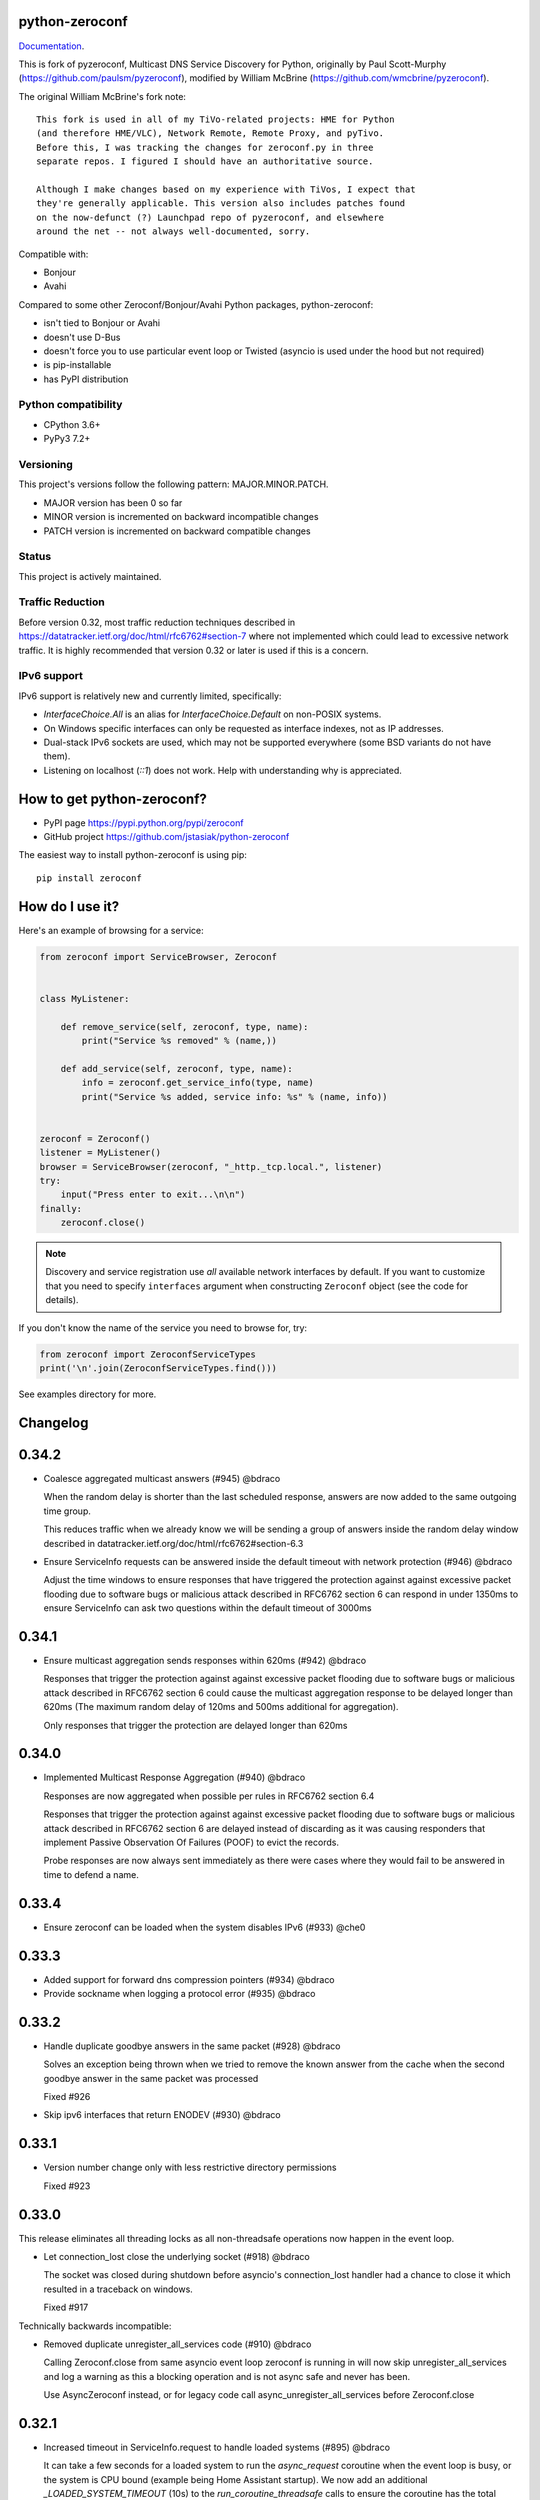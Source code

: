 python-zeroconf
===============

.. image:: https://github.com/jstasiak/python-zeroconf/workflows/CI/badge.svg
   :target: https://github.com/jstasiak/python-zeroconf?query=workflow%3ACI+branch%3Amaster

.. image:: https://img.shields.io/pypi/v/zeroconf.svg
    :target: https://pypi.python.org/pypi/zeroconf

.. image:: https://codecov.io/gh/jstasiak/python-zeroconf/branch/master/graph/badge.svg
   :target: https://codecov.io/gh/jstasiak/python-zeroconf

`Documentation <https://python-zeroconf.readthedocs.io/en/latest/>`_.
    
This is fork of pyzeroconf, Multicast DNS Service Discovery for Python,
originally by Paul Scott-Murphy (https://github.com/paulsm/pyzeroconf),
modified by William McBrine (https://github.com/wmcbrine/pyzeroconf).

The original William McBrine's fork note::

    This fork is used in all of my TiVo-related projects: HME for Python
    (and therefore HME/VLC), Network Remote, Remote Proxy, and pyTivo.
    Before this, I was tracking the changes for zeroconf.py in three
    separate repos. I figured I should have an authoritative source.
    
    Although I make changes based on my experience with TiVos, I expect that
    they're generally applicable. This version also includes patches found
    on the now-defunct (?) Launchpad repo of pyzeroconf, and elsewhere
    around the net -- not always well-documented, sorry.

Compatible with:

* Bonjour
* Avahi

Compared to some other Zeroconf/Bonjour/Avahi Python packages, python-zeroconf:

* isn't tied to Bonjour or Avahi
* doesn't use D-Bus
* doesn't force you to use particular event loop or Twisted (asyncio is used under the hood but not required)
* is pip-installable
* has PyPI distribution

Python compatibility
--------------------

* CPython 3.6+
* PyPy3 7.2+

Versioning
----------

This project's versions follow the following pattern: MAJOR.MINOR.PATCH.

* MAJOR version has been 0 so far
* MINOR version is incremented on backward incompatible changes
* PATCH version is incremented on backward compatible changes

Status
------

This project is actively maintained.

Traffic Reduction
-----------------

Before version 0.32, most traffic reduction techniques described in https://datatracker.ietf.org/doc/html/rfc6762#section-7
where not implemented which could lead to excessive network traffic.  It is highly recommended that version 0.32 or later
is used if this is a concern.

IPv6 support
------------

IPv6 support is relatively new and currently limited, specifically:

* `InterfaceChoice.All` is an alias for `InterfaceChoice.Default` on non-POSIX
  systems.
* On Windows specific interfaces can only be requested as interface indexes,
  not as IP addresses.
* Dual-stack IPv6 sockets are used, which may not be supported everywhere (some
  BSD variants do not have them).
* Listening on localhost (`::1`) does not work. Help with understanding why is
  appreciated.

How to get python-zeroconf?
===========================

* PyPI page https://pypi.python.org/pypi/zeroconf
* GitHub project https://github.com/jstasiak/python-zeroconf

The easiest way to install python-zeroconf is using pip::

    pip install zeroconf



How do I use it?
================

Here's an example of browsing for a service:

.. code-block:: python

    from zeroconf import ServiceBrowser, Zeroconf
    
    
    class MyListener:
    
        def remove_service(self, zeroconf, type, name):
            print("Service %s removed" % (name,))
    
        def add_service(self, zeroconf, type, name):
            info = zeroconf.get_service_info(type, name)
            print("Service %s added, service info: %s" % (name, info))
    
    
    zeroconf = Zeroconf()
    listener = MyListener()
    browser = ServiceBrowser(zeroconf, "_http._tcp.local.", listener)
    try:
        input("Press enter to exit...\n\n")
    finally:
        zeroconf.close()

.. note::

    Discovery and service registration use *all* available network interfaces by default.
    If you want to customize that you need to specify ``interfaces`` argument when
    constructing ``Zeroconf`` object (see the code for details).

If you don't know the name of the service you need to browse for, try:

.. code-block:: python

    from zeroconf import ZeroconfServiceTypes
    print('\n'.join(ZeroconfServiceTypes.find()))

See examples directory for more.

Changelog
=========

0.34.2
======

* Coalesce aggregated multicast answers (#945) @bdraco

  When the random delay is shorter than the last scheduled response,
  answers are now added to the same outgoing time group.

  This reduces traffic when we already know we will be sending a group of answers
  inside the random delay window described in
  datatracker.ietf.org/doc/html/rfc6762#section-6.3
* Ensure ServiceInfo requests can be answered inside the default timeout with network protection (#946) @bdraco

  Adjust the time windows to ensure responses that have triggered the
  protection against against excessive packet flooding due to
  software bugs or malicious attack described in RFC6762 section 6
  can respond in under 1350ms to ensure ServiceInfo can ask two
  questions within the default timeout of 3000ms

0.34.1
======

* Ensure multicast aggregation sends responses within 620ms (#942) @bdraco

  Responses that trigger the protection against against excessive
  packet flooding due to software bugs or malicious attack described
  in RFC6762 section 6 could cause the multicast aggregation response
  to be delayed longer than 620ms (The maximum random delay of 120ms
  and 500ms additional for aggregation).

  Only responses that trigger the protection are delayed longer than 620ms

0.34.0
======

* Implemented Multicast Response Aggregation (#940) @bdraco

  Responses are now aggregated when possible per rules in RFC6762
  section 6.4

  Responses that trigger the protection against against excessive
  packet flooding due to software bugs or malicious attack described
  in RFC6762 section 6 are delayed instead of discarding as it was
  causing responders that implement Passive Observation Of Failures
  (POOF) to evict the records.

  Probe responses are now always sent immediately as there were cases
  where they would fail to be answered in time to defend a name.

0.33.4
======

* Ensure zeroconf can be loaded when the system disables IPv6 (#933) @che0

0.33.3
======

* Added support for forward dns compression pointers (#934) @bdraco
* Provide sockname when logging a protocol error (#935) @bdraco

0.33.2
======

* Handle duplicate goodbye answers in the same packet (#928) @bdraco

  Solves an exception being thrown when we tried to remove the known answer
  from the cache when the second goodbye answer in the same packet was processed

  Fixed #926
* Skip ipv6 interfaces that return ENODEV (#930) @bdraco

0.33.1
======

* Version number change only with less restrictive directory permissions

  Fixed #923

0.33.0
======

This release eliminates all threading locks as all non-threadsafe operations
now happen in the event loop.

* Let connection_lost close the underlying socket (#918) @bdraco

  The socket was closed during shutdown before asyncio's connection_lost
  handler had a chance to close it which resulted in a traceback on
  windows.

  Fixed #917

Technically backwards incompatible:

* Removed duplicate unregister_all_services code (#910) @bdraco

  Calling Zeroconf.close from same asyncio event loop zeroconf is running in
  will now skip unregister_all_services and log a warning as this a blocking
  operation and is not async safe and never has been.

  Use AsyncZeroconf instead, or for legacy code call async_unregister_all_services before Zeroconf.close

0.32.1
======

* Increased timeout in ServiceInfo.request to handle loaded systems (#895) @bdraco

  It can take a few seconds for a loaded system to run the `async_request`
  coroutine when the event loop is busy, or the system is CPU bound (example being
  Home Assistant startup).  We now add an additional `_LOADED_SYSTEM_TIMEOUT` (10s)
  to the  `run_coroutine_threadsafe` calls to ensure the coroutine has the total
  amount of time to run up to its internal timeout (default of 3000ms).

  Ten seconds is a bit large of a timeout; however, it is only used in cases
  where we wrap other timeouts. We now expect the only instance the
  `run_coroutine_threadsafe` result timeout will happen in a production
  circumstance is when someone is running a `ServiceInfo.request()` in a thread and
  another thread calls `Zeroconf.close()` at just the right moment that the future
  is never completed unless the system is so loaded that it is nearly unresponsive.

  The timeout for `run_coroutine_threadsafe` is the maximum time a thread can
  cleanly shut down when zeroconf is closed out in another thread, which should
  always be longer than the underlying thread operation.

0.32.0
======

This release offers 100% line and branch coverage.

* Made ServiceInfo first question QU (#852) @bdraco

  We want an immediate response when requesting with ServiceInfo
  by asking a QU question; most responders will not delay the response
  and respond right away to our question. This also improves compatibility
  with split networks as we may not have been able to see the response
  otherwise.  If the responder has not multicast the record recently,
  it may still choose to do so in addition to responding via unicast

  Reduces traffic when there are multiple zeroconf instances running
  on the network running ServiceBrowsers

  If we don't get an answer on the first try, we ask a QM question
  in the event, we can't receive a unicast response for some reason

  This change puts ServiceInfo inline with ServiceBrowser which
  also asks the first question as QU since ServiceInfo is commonly
  called from ServiceBrowser callbacks
* Limited duplicate packet suppression to 1s intervals (#841) @bdraco

  Only suppress duplicate packets that happen within the same
  second. Legitimate queriers will retry the question if they
  are suppressed. The limit was reduced to one second to be
  in line with rfc6762
* Made multipacket known answer suppression per interface (#836) @bdraco

  The suppression was happening per instance of Zeroconf instead
  of per interface. Since the same network can be seen on multiple
  interfaces (usually and wifi and ethernet), this would confuse the
  multi-packet known answer supression since it was not expecting
  to get the same data more than once
* New ServiceBrowsers now request QU in the first outgoing when unspecified (#812) @bdraco

  https://datatracker.ietf.org/doc/html/rfc6762#section-5.4
  When we start a ServiceBrowser and zeroconf has just started up, the known
  answer list will be small. By asking a QU question first, it is likely
  that we have a large known answer list by the time we ask the QM question
  a second later (current default which is likely too low but would be
  a breaking change to increase). This reduces the amount of traffic on
  the network, and has the secondary advantage that most responders will
  answer a QU question without the typical delay answering QM questions.
* IPv6 link-local addresses are now qualified with scope_id (#343) @ibygrave

  When a service is advertised on an IPv6 address where
  the scope is link local, i.e. fe80::/64 (see RFC 4007)
  the resolved IPv6 address must be extended with the
  scope_id that identifies through the "%" symbol the
  local interface to be used when routing to that address.
  A new API `parsed_scoped_addresses()` is provided to
  return qualified addresses to avoid breaking compatibility
  on the existing parsed_addresses().
* Network adapters that are disconnected are now skipped (#327) @ZLJasonG
* Fixed listeners missing initial packets if Engine starts too quickly (#387) @bdraco

  When manually creating a zeroconf.Engine object, it is no longer started automatically.
  It must manually be started by calling .start() on the created object.

  The Engine thread is now started after all the listeners have been added to avoid a
  race condition where packets could be missed at startup.
* Fixed answering matching PTR queries with the ANY query (#618) @bdraco
* Fixed lookup of uppercase names in the registry (#597) @bdraco

  If the ServiceInfo was registered with an uppercase name and the query was
  for a lowercase name, it would not be found and vice-versa.
* Fixed unicast responses from any source port (#598) @bdraco

  Unicast responses were only being sent if the source port
  was 53, this prevented responses when testing with dig:

    dig -p 5353 @224.0.0.251 media-12.local

  The above query will now see a response
* Fixed queries for AAAA records not being answered (#616) @bdraco
* Removed second level caching from ServiceBrowsers (#737) @bdraco

  The ServiceBrowser had its own cache of the last time it
  saw a service that was reimplementing the DNSCache and
  presenting a source of truth problem that lead to unexpected
  queries when the two disagreed.
* Fixed server cache not being case-insensitive (#731) @bdraco

  If the server name had uppercase chars and any of the
  matching records were lowercase, and the server would not be
  found
* Fixed cache handling of records with different TTLs (#729) @bdraco

  There should only be one unique record in the cache at
  a time as having multiple unique records will different
  TTLs in the cache can result in unexpected behavior since
  some functions returned all matching records and some
  fetched from the right side of the list to return the
  newest record. Instead we now store the records in a dict
  to ensure that the newest record always replaces the same
  unique record, and we never have a source of truth problem
  determining the TTL of a record from the cache.
* Fixed ServiceInfo with multiple A records (#725) @bdraco

  If there were multiple A records for the host, ServiceInfo
  would always return the last one that was in the incoming
  packet, which was usually not the one that was wanted.
* Fixed stale unique records expiring too quickly (#706) @bdraco

  Records now expire 1s in the future instead of instant removal.

  tools.ietf.org/html/rfc6762#section-10.2
  Queriers receiving a Multicast DNS response with a TTL of zero SHOULD
  NOT immediately delete the record from the cache, but instead record
  a TTL of 1 and then delete the record one second later.  In the case
  of multiple Multicast DNS responders on the network described in
  Section 6.6 above, if one of the responders shuts down and
  incorrectly sends goodbye packets for its records, it gives the other
  cooperating responders one second to send out their own response to
  "rescue" the records before they expire and are deleted.
* Fixed exception when unregistering a service multiple times (#679) @bdraco
* Added an AsyncZeroconfServiceTypes to mirror ZeroconfServiceTypes to zeroconf.asyncio (#658) @bdraco
* Fixed interface_index_to_ip6_address not skiping ipv4 adapters (#651) @bdraco
* Added async_unregister_all_services to AsyncZeroconf (#649) @bdraco
* Fixed services not being removed from the registry when calling unregister_all_services (#644) @bdraco

  There was a race condition where a query could be answered for a service
  in the registry, while goodbye packets which could result in a fresh record
  being broadcast after the goodbye if a query came in at just the right
  time. To avoid this, we now remove the services from the registry right
  after we generate the goodbye packet
* Fixed zeroconf exception on load when the system disables IPv6 (#624) @bdraco
* Fixed the QU bit missing from for probe queries (#609) @bdraco

  The bit should be set per
  datatracker.ietf.org/doc/html/rfc6762#section-8.1

* Fixed the TC bit missing for query packets where the known answers span multiple packets (#494) @bdraco
* Fixed packets not being properly separated when exceeding maximum size (#498) @bdraco

  Ensure that questions that exceed the max packet size are
  moved to the next packet. This fixes DNSQuestions being
  sent in multiple packets in violation of:
  datatracker.ietf.org/doc/html/rfc6762#section-7.2

  Ensure only one resource record is sent when a record
  exceeds _MAX_MSG_TYPICAL
  datatracker.ietf.org/doc/html/rfc6762#section-17
* Fixed PTR questions asked in uppercase not being answered (#465) @bdraco
* Added Support for context managers in Zeroconf and AsyncZeroconf (#284) @shenek
* Implemented an AsyncServiceBrowser to compliment the sync ServiceBrowser (#429) @bdraco
* Added async_get_service_info to AsyncZeroconf and async_request to AsyncServiceInfo (#408) @bdraco
* Implemented allowing passing in a sync Zeroconf instance to AsyncZeroconf (#406) @bdraco
* Fixed IPv6 setup under MacOS when binding to "" (#392) @bdraco
* Fixed ZeroconfServiceTypes.find not always cancels the ServiceBrowser (#389) @bdraco

  There was a short window where the ServiceBrowser thread
  could be left running after Zeroconf is closed because
  the .join() was never waited for when a new Zeroconf
  object was created
* Fixed duplicate packets triggering duplicate updates (#376) @bdraco

  If TXT or SRV records update was already processed and then
  received again, it was possible for a second update to be
  called back in the ServiceBrowser
* Fixed ServiceStateChange.Updated event happening for IPs that already existed (#375) @bdraco
* Fixed RFC6762 Section 10.2 paragraph 2 compliance (#374) @bdraco
* Reduced length of ServiceBrowser thread name with many types (#373) @bdraco
* Fixed empty answers being added in ServiceInfo.request (#367) @bdraco
* Fixed ServiceInfo not populating all AAAA records (#366) @bdraco

  Use get_all_by_details to ensure all records are loaded
  into addresses.

  Only load A/AAAA records from the cache once in load_from_cache
  if there is a SRV record present

  Move duplicate code that checked if the ServiceInfo was complete
  into its own function
* Fixed a case where the cache list can change during iteration (#363) @bdraco
* Return task objects created by AsyncZeroconf (#360) @nocarryr

Traffic Reduction:

* Added support for handling QU questions (#621) @bdraco

  Implements RFC 6762 sec 5.4:
  Questions Requesting Unicast Responses
  datatracker.ietf.org/doc/html/rfc6762#section-5.4
* Implemented protect the network against excessive packet flooding (#619) @bdraco
* Additionals are now suppressed when they are already in the answers section (#617) @bdraco
* Additionals are no longer included when the answer is suppressed by known-answer suppression (#614) @bdraco
* Implemented multi-packet known answer supression (#687) @bdraco

  Implements datatracker.ietf.org/doc/html/rfc6762#section-7.2
* Implemented efficient bucketing of queries with known answers (#698) @bdraco
* Implemented duplicate question suppression (#770) @bdraco

  http://datatracker.ietf.org/doc/html/rfc6762#section-7.3

Technically backwards incompatible:

* Update internal version check to match docs (3.6+) (#491) @bdraco

  Python version earlier then 3.6 were likely broken with zeroconf
  already, however, the version is now explicitly checked.
* Update python compatibility as PyPy3 7.2 is required (#523) @bdraco

Backwards incompatible:

* Drop oversize packets before processing them (#826) @bdraco

  Oversized packets can quickly overwhelm the system and deny
  service to legitimate queriers. In practice, this is usually due to broken mDNS
  implementations rather than malicious actors.
* Guard against excessive ServiceBrowser queries from PTR records significantly lowerthan recommended (#824) @bdraco

  We now enforce a minimum TTL for PTR records to avoid
  ServiceBrowsers generating excessive queries refresh queries.
  Apple uses a 15s minimum TTL, however, we do not have the same
  level of rate limit and safeguards, so we use 1/4 of the recommended value.
* RecordUpdateListener now uses async_update_records instead of update_record (#419, #726) @bdraco

  This allows the listener to receive all the records that have
  been updated in a single transaction such as a packet or
  cache expiry.

  update_record has been deprecated in favor of async_update_records
  A compatibility shim exists to ensure classes that use
  RecordUpdateListener as a base class continue to have
  update_record called, however, they should be updated
  as soon as possible.

  A new method async_update_records_complete is now called on each
  listener when all listeners have completed processing updates
  and the cache has been updated. This allows ServiceBrowsers
  to delay calling handlers until they are sure the cache
  has been updated as its a common pattern to call for
  ServiceInfo when a ServiceBrowser handler fires.

  The async\_ prefix was chosen to make it clear that these
  functions run in the eventloop and should never do blocking
  I/O. Before 0.32+ these functions ran in a select() loop and
  should not have been doing any blocking I/O, but it was not
  clear to implementors that I/O would block the loop.
* Pass both the new and old records to async_update_records (#792) @bdraco

  Pass the old_record (cached) as the value and the new_record (wire)
  to async_update_records instead of forcing each consumer to
  check the cache since we will always have the old_record
  when generating the async_update_records call. This avoids
  the overhead of multiple cache lookups for each listener.

0.31.0
======

* Separated cache loading from I/O in ServiceInfo and fixed cache lookup (#356),
  thanks to J. Nick Koston.
  
  The ServiceInfo class gained a load_from_cache() method to only fetch information
  from Zeroconf cache (if it exists) with no IO performed. Additionally this should
  reduce IO in cases where cache lookups were previously incorrectly failing.

0.30.0
======

* Some nice refactoring work including removal of the Reaper thread,
  thanks to J. Nick Koston.

* Fixed a Windows-specific The requested address is not valid in its context regression,
  thanks to Timothee ‘TTimo’ Besset and J. Nick Koston.

* Provided an asyncio-compatible service registration layer (in the zeroconf.asyncio module),
  thanks to J. Nick Koston.

0.29.0
======

* A single socket is used for listening on responding when `InterfaceChoice.Default` is chosen.
  Thanks to J. Nick Koston.

Backwards incompatible:

* Dropped Python 3.5 support

0.28.8
======

* Fixed the packet generation when multiple packets are necessary, previously invalid
  packets were generated sometimes. Patch thanks to J. Nick Koston.

0.28.7
======

* Fixed the IPv6 address rendering in the browser example, thanks to Alexey Vazhnov.
* Fixed a crash happening when a service is added or removed during handle_response
  and improved exception handling, thanks to J. Nick Koston.

0.28.6
======

* Loosened service name validation when receiving from the network this lets us handle
  some real world devices previously causing errors, thanks to J. Nick Koston.

0.28.5
======

* Enabled ignoring duplicated messages which decreases CPU usage, thanks to J. Nick Koston.
* Fixed spurious AttributeError: module 'unittest' has no attribute 'mock' in tests.

0.28.4
======

* Improved cache reaper performance significantly, thanks to J. Nick Koston.
* Added ServiceListener to __all__ as it's part of the public API, thanks to Justin Nesselrotte.

0.28.3
======

* Reduced a time an internal lock is held which should eliminate deadlocks in high-traffic networks,
  thanks to J. Nick Koston.

0.28.2
======

* Stopped asking questions we already have answers for in cache, thanks to Paul Daumlechner.
* Removed initial delay before querying for service info, thanks to Erik Montnemery.

0.28.1
======

* Fixed a resource leak connected to using ServiceBrowser with multiple types, thanks to
  J. Nick Koston.

0.28.0
======

* Improved Windows support when using socket errno checks, thanks to Sandy Patterson.
* Added support for passing text addresses to ServiceInfo.
* Improved logging (includes fixing an incorrect logging call)
* Improved Windows compatibility by using Adapter.index from ifaddr, thanks to PhilippSelenium.
* Improved Windows compatibility by stopping using socket.if_nameindex.
* Fixed an OS X edge case which should also eliminate a memory leak, thanks to Emil Styrke.

Technically backwards incompatible:

* ``ifaddr`` 0.1.7 or newer is required now.

0.27.1
------

* Improved the logging situation (includes fixing a false-positive "packets() made no progress
  adding records", thanks to Greg Badros)

0.27.0
------

* Large multi-resource responses are now split into separate packets which fixes a bad
  mdns-repeater/ChromeCast Audio interaction ending with ChromeCast Audio crash (and possibly
  some others) and improves RFC 6762 compliance, thanks to Greg Badros
* Added a warning presented when the listener passed to ServiceBrowser lacks update_service()
  callback
* Added support for finding all services available in the browser example, thanks to Perry Kunder

Backwards incompatible:

* Removed previously deprecated ServiceInfo address constructor parameter and property

0.26.3
------

* Improved readability of logged incoming data, thanks to Erik Montnemery
* Threads are given unique names now to aid debugging, thanks to Erik Montnemery
* Fixed a regression where get_service_info() called within a listener add_service method
  would deadlock, timeout and incorrectly return None, fix thanks to Erik Montnemery, but
  Matt Saxon and Hmmbob were also involved in debugging it.

0.26.2
------

* Added support for multiple types to ServiceBrowser, thanks to J. Nick Koston
* Fixed a race condition where a listener gets a message before the lock is created, thanks to
  J. Nick Koston

0.26.1
------

* Fixed a performance regression introduced in 0.26.0, thanks to J. Nick Koston (this is close in
  spirit to an optimization made in 0.24.5 by the same author)

0.26.0
------

* Fixed a regression where service update listener wasn't called on IP address change (it's called
  on SRV/A/AAAA record changes now), thanks to Matt Saxon

Technically backwards incompatible:

* Service update hook is no longer called on service addition (service added hook is still called),
  this is related to the fix above

0.25.1
------

* Eliminated 5s hangup when calling Zeroconf.close(), thanks to Erik Montnemery

0.25.0
------

* Reverted uniqueness assertions when browsing, they caused a regression

Backwards incompatible:

* Rationalized handling of TXT records. Non-bytes values are converted to str and encoded to bytes
  using UTF-8 now, None values mean value-less attributes. When receiving TXT records no decoding
  is performed now, keys are always bytes and values are either bytes or None in value-less
  attributes.

0.24.5
------

* Fixed issues with shared records being used where they shouldn't be (TXT, SRV, A records are
  unique now), thanks to Matt Saxon
* Stopped unnecessarily excluding host-only interfaces from InterfaceChoice.all as they don't
  forbid multicast, thanks to Andreas Oberritter
* Fixed repr() of IPv6 DNSAddress, thanks to Aldo Hoeben
* Removed duplicate update messages sent to listeners, thanks to Matt Saxon
* Added support for cooperating responders, thanks to Matt Saxon
* Optimized handle_response cache check, thanks to J. Nick Koston
* Fixed memory leak in DNSCache, thanks to J. Nick Koston

0.24.4
------

* Fixed resetting TTL in DNSRecord.reset_ttl(), thanks to Matt Saxon
* Improved various DNS class' string representations, thanks to Jay Hogg

0.24.3
------

* Fixed import-time "TypeError: 'ellipsis' object is not iterable." on CPython 3.5.2

0.24.2
------

* Added support for AWDL interface on macOS (needed and used by the opendrop project but should be
  useful in general), thanks to Milan Stute
* Added missing type hints

0.24.1
------

* Applied some significant performance optimizations, thanks to Jaime van Kessel for the patch and
  to Ghostkeeper for performance measurements
* Fixed flushing outdated cache entries when incoming record is unique, thanks to Michael Hu
* Fixed handling updates of TXT records (they'd not get recorded previously), thanks to Michael Hu

0.24.0
------

* Added IPv6 support, thanks to Dmitry Tantsur
* Added additional recommended records to PTR responses, thanks to Scott Mertz
* Added handling of ENOTCONN being raised during shutdown when using Eventlet, thanks to Tamás Nepusz
* Included the py.typed marker in the package so that type checkers know to use type hints from the
  source code, thanks to Dmitry Tantsur

0.23.0
------

* Added support for MyListener call getting updates to service TXT records, thanks to Matt Saxon
* Added support for multiple addresses when publishing a service, getting/setting single address
  has become deprecated. Change thanks to Dmitry Tantsur

Backwards incompatible:

* Dropped Python 3.4 support

0.22.0
------

* A lot of maintenance work (tooling, typing coverage and improvements, spelling) done, thanks to Ville Skyttä
* Provided saner defaults in ServiceInfo's constructor, thanks to Jorge Miranda
* Fixed service removal packets not being sent on shutdown, thanks to Andrew Bonney
* Added a way to define TTL-s through ServiceInfo contructor parameters, thanks to Andrew Bonney

Technically backwards incompatible:

* Adjusted query intervals to match RFC 6762, thanks to Andrew Bonney
* Made default TTL-s match RFC 6762, thanks to Andrew Bonney


0.21.3
------

* This time really allowed incoming service names to contain underscores (patch released
  as part of 0.21.0 was defective)

0.21.2
------

* Fixed import-time typing-related TypeError when older typing version is used

0.21.1
------

* Fixed installation on Python 3.4 (we use typing now but there was no explicit dependency on it)

0.21.0
------

* Added an error message when importing the package using unsupported Python version
* Fixed TTL handling for published service
* Implemented unicast support
* Fixed WSL (Windows Subsystem for Linux) compatibility
* Fixed occasional UnboundLocalError issue
* Fixed UTF-8 multibyte name compression
* Switched from netifaces to ifaddr (pure Python)
* Allowed incoming service names to contain underscores

0.20.0
------

* Dropped support for Python 2 (this includes PyPy) and 3.3
* Fixed some class' equality operators
* ServiceBrowser entries are being refreshed when 'stale' now
* Cache returns new records first now instead of last

0.19.1
------

* Allowed installation with netifaces >= 0.10.6 (a bug that was concerning us
  got fixed)

0.19.0
------

* Technically backwards incompatible - restricted netifaces dependency version to
  work around a bug, see https://github.com/jstasiak/python-zeroconf/issues/84 for
  details

0.18.0
------

* Dropped Python 2.6 support
* Improved error handling inside code executed when Zeroconf object is being closed

0.17.7
------

* Better Handling of DNS Incoming Packets parsing exceptions
* Many exceptions will now log a warning the first time they are seen
* Catch and log sendto() errors
* Fix/Implement duplicate name change
* Fix overly strict name validation introduced in 0.17.6
* Greatly improve handling of oversized packets including:

  - Implement name compression per RFC1035
  - Limit size of generated packets to 9000 bytes as per RFC6762
  - Better handle over sized incoming packets

* Increased test coverage to 95%

0.17.6
------

* Many improvements to address race conditions and exceptions during ZC()
  startup and shutdown, thanks to: morpav, veawor, justingiorgi, herczy,
  stephenrauch
* Added more test coverage: strahlex, stephenrauch
* Stephen Rauch contributed:

  - Speed up browser startup
  - Add ZeroconfServiceTypes() query class to discover all advertised service types
  - Add full validation for service names, types and subtypes
  - Fix for subtype browsing
  - Fix DNSHInfo support

0.17.5
------

* Fixed OpenBSD compatibility, thanks to Alessio Sergi
* Fixed race condition on ServiceBrowser startup, thanks to gbiddison
* Fixed installation on some Python 3 systems, thanks to Per Sandström
* Fixed "size change during iteration" bug on Python 3, thanks to gbiddison

0.17.4
------

* Fixed support for Linux kernel versions < 3.9 (thanks to Giovanni Harting
  and Luckydonald, GitHub pull request #26)

0.17.3
------

* Fixed DNSText repr on Python 3 (it'd crash when the text was longer than
  10 bytes), thanks to Paulus Schoutsen for the patch, GitHub pull request #24

0.17.2
------

* Fixed installation on Python 3.4.3+ (was failing because of enum34 dependency
  which fails to install on 3.4.3+, changed to depend on enum-compat instead;
  thanks to Michael Brennan for the original patch, GitHub pull request #22)

0.17.1
------

* Fixed EADDRNOTAVAIL when attempting to use dummy network interfaces on Windows,
  thanks to daid

0.17.0
------

* Added some Python dependencies so it's not zero-dependencies anymore
* Improved exception handling (it'll be quieter now)
* Messages are listened to and sent using all available network interfaces
  by default (configurable); thanks to Marcus Müller
* Started using logging more freely
* Fixed a bug with binary strings as property values being converted to False
  (https://github.com/jstasiak/python-zeroconf/pull/10); thanks to Dr. Seuss
* Added new ``ServiceBrowser`` event handler interface (see the examples)
* PyPy3 now officially supported
* Fixed ServiceInfo repr on Python 3, thanks to Yordan Miladinov

0.16.0
------

* Set up Python logging and started using it
* Cleaned up code style (includes migrating from camel case to snake case)

0.15.1
------

* Fixed handling closed socket (GitHub #4)

0.15
----

* Forked by Jakub Stasiak
* Made Python 3 compatible
* Added setup script, made installable by pip and uploaded to PyPI
* Set up Travis build
* Reformatted the code and moved files around
* Stopped catching BaseException in several places, that could hide errors
* Marked threads as daemonic, they won't keep application alive now

0.14
----

* Fix for SOL_IP undefined on some systems - thanks Mike Erdely.
* Cleaned up examples.
* Lowercased module name.

0.13
----

* Various minor changes; see git for details.
* No longer compatible with Python 2.2. Only tested with 2.5-2.7.
* Fork by William McBrine.

0.12
----

* allow selection of binding interface
* typo fix - Thanks A. M. Kuchlingi
* removed all use of word 'Rendezvous' - this is an API change

0.11
----

* correction to comments for addListener method
* support for new record types seen from OS X
  - IPv6 address
  - hostinfo

* ignore unknown DNS record types
* fixes to name decoding
* works alongside other processes using port 5353 (e.g. on Mac OS X)
* tested against Mac OS X 10.3.2's mDNSResponder
* corrections to removal of list entries for service browser

0.10
----

* Jonathon Paisley contributed these corrections:

  - always multicast replies, even when query is unicast
  - correct a pointer encoding problem
  - can now write records in any order
  - traceback shown on failure
  - better TXT record parsing
  - server is now separate from name
  - can cancel a service browser
  
* modified some unit tests to accommodate these changes

0.09
----

* remove all records on service unregistration
* fix DOS security problem with readName

0.08
----

* changed licensing to LGPL

0.07
----

* faster shutdown on engine
* pointer encoding of outgoing names
* ServiceBrowser now works
* new unit tests

0.06
----
* small improvements with unit tests
* added defined exception types
* new style objects
* fixed hostname/interface problem
* fixed socket timeout problem
* fixed add_service_listener() typo bug
* using select() for socket reads
* tested on Debian unstable with Python 2.2.2

0.05
----

* ensure case insensitivty on domain names
* support for unicast DNS queries

0.04
----

* added some unit tests
* added __ne__ adjuncts where required
* ensure names end in '.local.'
* timeout on receiving socket for clean shutdown


License
=======

LGPL, see COPYING file for details.
